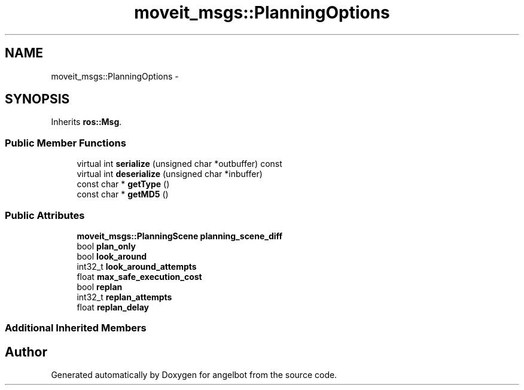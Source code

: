 .TH "moveit_msgs::PlanningOptions" 3 "Sat Jul 9 2016" "angelbot" \" -*- nroff -*-
.ad l
.nh
.SH NAME
moveit_msgs::PlanningOptions \- 
.SH SYNOPSIS
.br
.PP
.PP
Inherits \fBros::Msg\fP\&.
.SS "Public Member Functions"

.in +1c
.ti -1c
.RI "virtual int \fBserialize\fP (unsigned char *outbuffer) const "
.br
.ti -1c
.RI "virtual int \fBdeserialize\fP (unsigned char *inbuffer)"
.br
.ti -1c
.RI "const char * \fBgetType\fP ()"
.br
.ti -1c
.RI "const char * \fBgetMD5\fP ()"
.br
.in -1c
.SS "Public Attributes"

.in +1c
.ti -1c
.RI "\fBmoveit_msgs::PlanningScene\fP \fBplanning_scene_diff\fP"
.br
.ti -1c
.RI "bool \fBplan_only\fP"
.br
.ti -1c
.RI "bool \fBlook_around\fP"
.br
.ti -1c
.RI "int32_t \fBlook_around_attempts\fP"
.br
.ti -1c
.RI "float \fBmax_safe_execution_cost\fP"
.br
.ti -1c
.RI "bool \fBreplan\fP"
.br
.ti -1c
.RI "int32_t \fBreplan_attempts\fP"
.br
.ti -1c
.RI "float \fBreplan_delay\fP"
.br
.in -1c
.SS "Additional Inherited Members"


.SH "Author"
.PP 
Generated automatically by Doxygen for angelbot from the source code\&.
